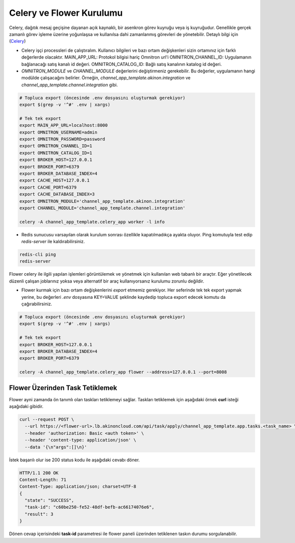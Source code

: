 Celery ve Flower Kurulumu
=========================

Celery, dağıtık mesaj geçişine dayanan açık kaynaklı, bir asenkron görev
kuyruğu veya iş kuyruğudur. Genellikle gerçek zamanlı görev işleme üzerine
yoğunlaşsa ve kullanılsa dahi zamanlanmış görevleri de yönetebilir. Detaylı
bilgi için (`Celery <https://docs.celeryq.dev/en/master/>`_)


* Celery işçi processleri de çalıştıralım.
  Kullanıcı bilgileri ve bazı ortam değişkenleri sizin ortamınız için farklı değerlerde olacaktır.
  MAIN_APP_URL: Protokol bilgisi hariç Omnitron url'i
  OMNITRON_CHANNEL_ID: Uygulamanın bağlanacağı satış kanalı id değeri.
  OMNITRON_CATALOG_ID: Bağlı satış kanalının katalog id değeri.

* `OMNITRON_MODULE` ve `CHANNEL_MODULE` değerlerini değiştirmeniz gerekebilir.
  Bu değerler, uygulamanın hangi modülde çalışacağını belirler.
  Örneğin, `channel_app_template.akinon.integration` ve `channel_app_template.channel.integration` gibi.

.. code-block:: bash

    # Topluca export (öncesinde .env dosyasını oluşturmak gerekiyor)
    export $(grep -v '^#' .env | xargs)

    # Tek tek export
    export MAIN_APP_URL=localhost:8000
    export OMNITRON_USERNAME=admin
    export OMNITRON_PASSWORD=password
    export OMNITRON_CHANNEL_ID=1
    export OMNITRON_CATALOG_ID=1
    export BROKER_HOST=127.0.0.1
    export BROKER_PORT=6379
    export BROKER_DATABASE_INDEX=4
    export CACHE_HOST=127.0.0.1
    export CACHE_PORT=6379
    export CACHE_DATABASE_INDEX=3
    export OMNITRON_MODULE='channel_app_template.akinon.integration'
    export CHANNEL_MODULE='channel_app_template.channel.integration'

    celery -A channel_app_template.celery_app worker -l info

* Redis sunucusu varsayılan olarak kurulum sonrası özellikle kapatılmadıkça ayakta oluyor.
  Ping komutuyla test edip `redis-server` ile kaldırabilirsiniz.

.. code-block:: bash

    redis-cli ping
    redis-server

Flower celery ile ilgili yapılan işlemleri görüntülemek ve yönetmek için kullanılan
web tabanlı bir araçtır. Eğer yönetilecek düzenli çalışan joblarınız yoksa veya
alternatif bir araç kullanıyorsanız kurulumu zorunlu değildir.

* Flower kurmak için bazı ortam değişkenlerini `export` etmemiz gerekiyor.
  Her seferinde tek tek export yapmak yerine, bu değerleri `.env` dosyasına KEY=VALUE şeklinde kaydedip topluca
  export edecek komutu da çağırabilirsiniz.


.. code-block:: bash

    # Topluca export (öncesinde .env dosyasını oluşturmak gerekiyor)
    export $(grep -v '^#' .env | xargs)

    # Tek tek export
    export BROKER_HOST=127.0.0.1
    export BROKER_DATABASE_INDEX=4
    export BROKER_PORT=6379

    celery -A channel_app_template.celery_app flower --address=127.0.0.1 --port=8008

Flower Üzerinden Task Tetiklemek
~~~~~~~~~~~~~~~~~~~~~~~~~~~~~~~~

Flower ayni zamanda ön tanımlı olan taskları tetiklemeyi sağlar.
Taskları tetiklemek için aşağıdaki örnek **curl** isteği aşağıdaki gibidir.

.. code-block:: bash

  curl --request POST \
    --url https://<flower-url>.lb.akinoncloud.com/api/task/apply/channel_app_template.app.tasks.<task_name> \
    --header 'authorization: Basic <auth token>' \
    --header 'content-type: application/json' \
    --data '{\n"args":[]\n}'

İstek başarılı olur ise 200 status kodu ile aşağıdaki cevabı döner.

.. code-block::

  HTTP/1.1 200 OK
  Content-Length: 71
  Content-Type: application/json; charset=UTF-8
  {
    "state": "SUCCESS",
    "task-id": "c60be250-fe52-48df-befb-ac66174076e6",
    "result": 3
  }

Dönen cevap içerisindeki **task-id** parametresi ile flower paneli üzerinden
tetiklenen taskın durumu sorgulanabilir.